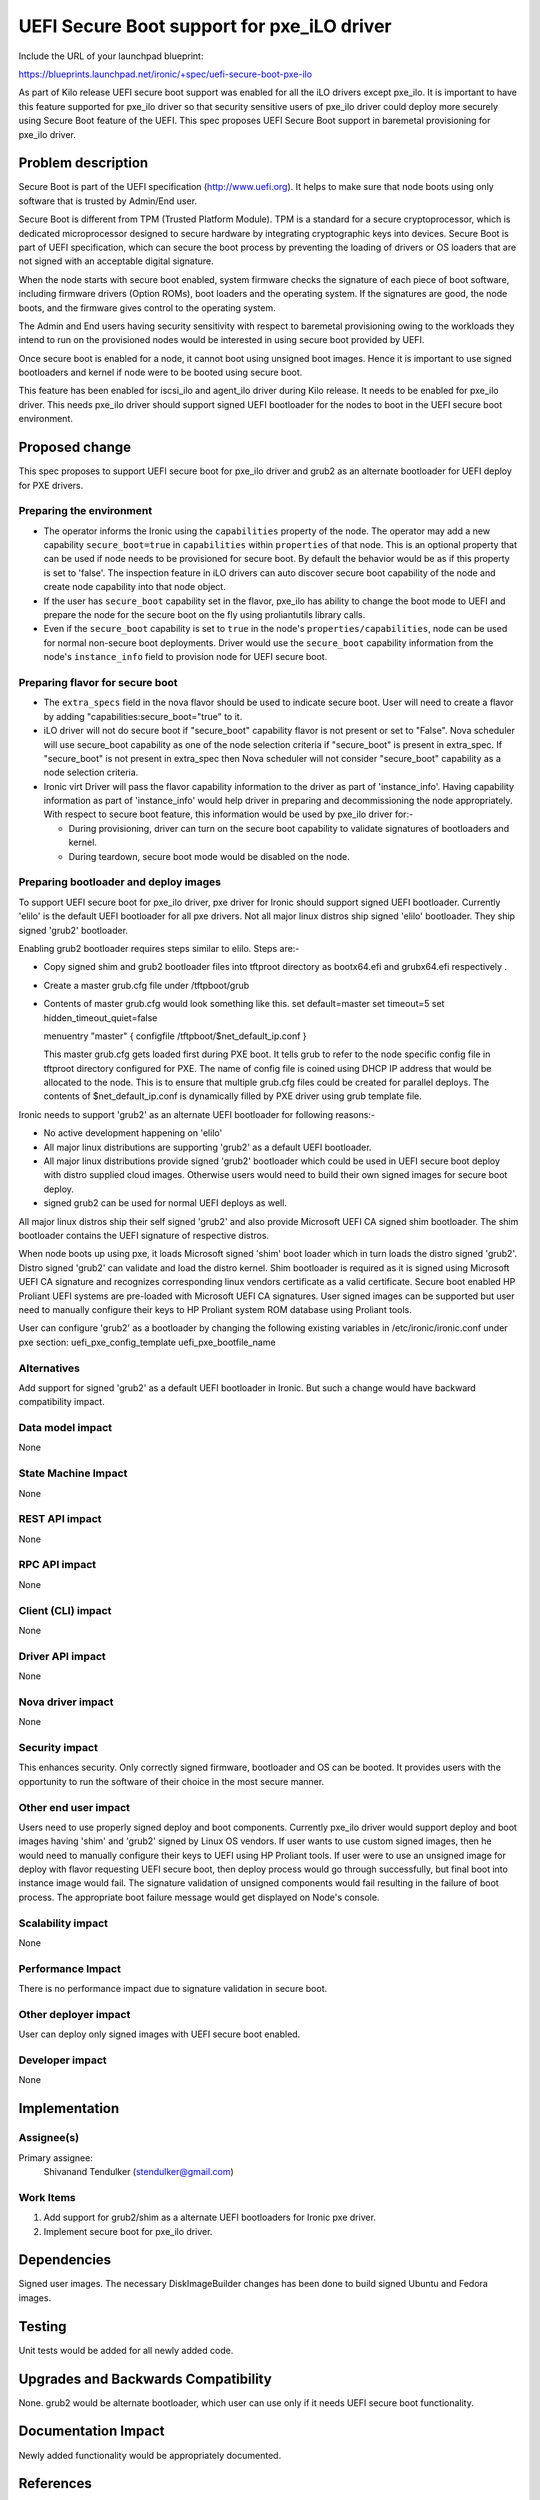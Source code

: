..
 This work is licensed under a Creative Commons Attribution 3.0 Unported
 License.

 http://creativecommons.org/licenses/by/3.0/legalcode

==================================================
UEFI Secure Boot support for pxe_iLO driver
==================================================

Include the URL of your launchpad blueprint:

https://blueprints.launchpad.net/ironic/+spec/uefi-secure-boot-pxe-ilo

As part of Kilo release UEFI secure boot support was enabled for all the iLO
drivers except pxe_ilo. It is important to have this feature supported for
pxe_ilo driver so that security sensitive users of pxe_ilo driver could deploy
more securely using Secure Boot feature of the UEFI. This spec proposes UEFI
Secure Boot support in baremetal provisioning for pxe_ilo driver.

Problem description
===================

Secure Boot is part of the UEFI specification (http://www.uefi.org). It helps
to make sure that node boots using only software that is trusted by Admin/End
user.

Secure Boot is different from TPM (Trusted Platform Module). TPM is a standard
for a secure cryptoprocessor, which is dedicated microprocessor designed to
secure hardware by integrating cryptographic keys into devices. Secure Boot is
part of UEFI specification, which can secure the boot process by preventing
the loading of drivers or OS loaders that are not signed with an acceptable
digital signature.

When the node starts with secure boot enabled, system firmware checks the
signature of each piece of boot software, including firmware drivers (Option
ROMs), boot loaders and the operating system. If the signatures are good,
the node boots, and the firmware gives control to the operating system.

The Admin and End users having security sensitivity with respect to baremetal
provisioning owing to the workloads they intend to run on the provisioned
nodes would be interested in using secure boot provided by UEFI.

Once secure boot is enabled for a node, it cannot boot using unsigned boot
images. Hence it is important to use signed bootloaders and kernel if node
were to be booted using secure boot.

This feature has been enabled for iscsi_ilo and agent_ilo driver during Kilo
release. It needs to be enabled for pxe_ilo driver. This needs pxe_ilo driver
should support signed UEFI bootloader for the nodes to boot in the UEFI secure
boot environment.

Proposed change
===============

This spec proposes to support UEFI secure boot for pxe_ilo driver and grub2 as
an alternate bootloader for UEFI deploy for PXE drivers.

Preparing the environment
-------------------------

* The operator informs the Ironic using the ``capabilities`` property of the
  node. The operator may add a new capability ``secure_boot=true`` in
  ``capabilities`` within ``properties`` of that node. This is an optional
  property that can be used if node needs to be provisioned for secure boot.
  By default the behavior would be as if this property is set to 'false'. The
  inspection feature in iLO drivers can auto discover secure boot capability
  of the node and create node capability into that node object.

* If the user has ``secure_boot`` capability set in the flavor, pxe_ilo has
  ability to change the boot mode to UEFI and prepare the node for the secure
  boot on the fly using proliantutils library calls.

* Even if the ``secure_boot`` capability is set to ``true`` in the node's
  ``properties/capabilities``, node can be used for normal non-secure boot
  deployments. Driver would use the ``secure_boot`` capability information from
  the node's ``instance_info`` field to provision node for UEFI secure boot.

Preparing flavor for secure boot
--------------------------------

* The ``extra_specs`` field in the nova flavor should be used to indicate
  secure boot. User will need to create a flavor by adding
  "capabilities:secure_boot="true" to it.

* iLO driver will not do secure boot if "secure_boot" capability flavor is
  not present or set to "False". Nova scheduler will use secure_boot
  capability as one of the node selection criteria if "secure_boot" is
  present in extra_spec. If "secure_boot" is not present in extra_spec then
  Nova scheduler will not consider "secure_boot" capability as a node
  selection criteria.

* Ironic virt Driver will pass the flavor capability information to the driver
  as part of 'instance_info'. Having capability information as part of
  'instance_info' would help driver in preparing and decommissioning the node
  appropriately. With respect to secure boot feature, this information would be
  used by pxe_ilo driver for:-

  * During provisioning, driver can turn on the secure boot capability to
    validate signatures of bootloaders and kernel.

  * During teardown, secure boot mode would be disabled on the node.

Preparing bootloader and deploy images
--------------------------------------

To support UEFI secure boot for pxe_ilo driver, pxe driver for Ironic should
support signed UEFI bootloader. Currently 'elilo' is the default UEFI
bootloader for all pxe drivers. Not all major linux distros ship signed 'elilo'
bootloader. They ship signed 'grub2' bootloader.

Enabling grub2 bootloader requires steps similar to elilo. Steps are:-

* Copy signed shim and grub2 bootloader files into tftproot directory as
  bootx64.efi and grubx64.efi respectively .

* Create a master grub.cfg file under /tftpboot/grub

* Contents of master grub.cfg would look something like this.
  set default=master
  set timeout=5
  set hidden_timeout_quiet=false

  menuentry "master" {
  configfile /tftpboot/$net_default_ip.conf
  }

  This master grub.cfg gets loaded first during PXE boot. It tells grub to
  refer to the node specific config file in tftproot directory configured for
  PXE. The name of config file is coined using DHCP IP address that would be
  allocated to the node. This is to ensure that multiple grub.cfg files could
  be created for parallel deploys. The contents of $net_default_ip.conf is
  dynamically filled by PXE driver using grub template file.

Ironic needs to support 'grub2' as an alternate UEFI bootloader for following
reasons:-

* No active development happening on 'elilo'

* All major linux distributions are supporting 'grub2' as a default UEFI
  bootloader.

* All major linux distributions provide signed 'grub2' bootloader which could
  be used in UEFI secure boot deploy with distro supplied cloud images.
  Otherwise users would need to build their own signed images for secure boot
  deploy.

* signed grub2 can be used for normal UEFI deploys as well.

All major linux distros ship their self signed 'grub2' and also provide
Microsoft UEFI CA signed shim bootloader. The shim bootloader contains the UEFI
signature of respective distros.

When node boots up using pxe, it loads Microsoft signed 'shim' boot loader
which in turn loads the distro signed 'grub2'. Distro signed 'grub2' can
validate and load the distro kernel.
Shim bootloader is required as it is signed using Microsoft UEFI CA signature
and recognizes corresponding linux vendors certificate as a valid certificate.
Secure boot enabled HP Proliant UEFI systems are pre-loaded with Microsoft UEFI
CA signatures.
User signed images can be supported but user need to manually configure
their keys to HP Proliant system ROM database using Proliant tools.

User can configure 'grub2' as a bootloader by changing the following existing
variables in /etc/ironic/ironic.conf under pxe section:
uefi_pxe_config_template
uefi_pxe_bootfile_name

Alternatives
------------

Add support for signed 'grub2' as a default UEFI bootloader in Ironic. But such
a change would have backward compatibility impact.

Data model impact
-----------------

None

State Machine Impact
--------------------

None

REST API impact
---------------

None

RPC API impact
--------------

None

Client (CLI) impact
-------------------
None

Driver API impact
-----------------

None

Nova driver impact
------------------

None

Security impact
---------------

This enhances security. Only correctly signed firmware, bootloader and OS can
be booted. It provides users with the opportunity to run the software of their
choice in the most secure manner.

Other end user impact
---------------------

Users need to use properly signed deploy and boot components.
Currently pxe_ilo driver would support deploy and boot images having 'shim' and
'grub2' signed by Linux OS vendors.
If user wants to use custom signed images, then he would need to manually
configure their keys to UEFI using HP Proliant tools.
If user were to use an unsigned image for deploy with flavor requesting
UEFI secure boot, then deploy process would go through successfully, but
final boot into instance image would fail. The signature validation of
unsigned components would fail resulting in the failure of boot process. The
appropriate boot failure message would get displayed on Node's console.

Scalability impact
------------------

None

Performance Impact
------------------

There is no performance impact due to signature validation in secure boot.

Other deployer impact
---------------------

User can deploy only signed images with UEFI secure boot enabled.

Developer impact
----------------

None

Implementation
==============

Assignee(s)
-----------

Primary assignee:
  Shivanand Tendulker (stendulker@gmail.com)

Work Items
----------

1. Add support for grub2/shim as a alternate UEFI bootloaders for Ironic pxe
   driver.

2. Implement secure boot for pxe_ilo driver.

Dependencies
============

Signed user images.
The necessary DiskImageBuilder changes has been done to
build signed Ubuntu and Fedora images.

Testing
=======

Unit tests would be added for all newly added code.

Upgrades and Backwards Compatibility
====================================

None. grub2 would be alternate bootloader, which user can use only if it needs
UEFI secure boot functionality.

Documentation Impact
====================

Newly added functionality would be appropriately documented.

References
==========

1. UEFI specification http://www.uefi.org
2. Proliantutils module - https://pypi.python.org/pypi/proliantutils
3. HP UEFI System Utilities User Guide - http://www.hp.com/ctg/Manual/c04398276.pdf
4. Secure Boot for Linux on HP Proliant servers http://h20195.www2.hp.com/V2/getpdf.aspx/4AA5-4496ENW.pdf

